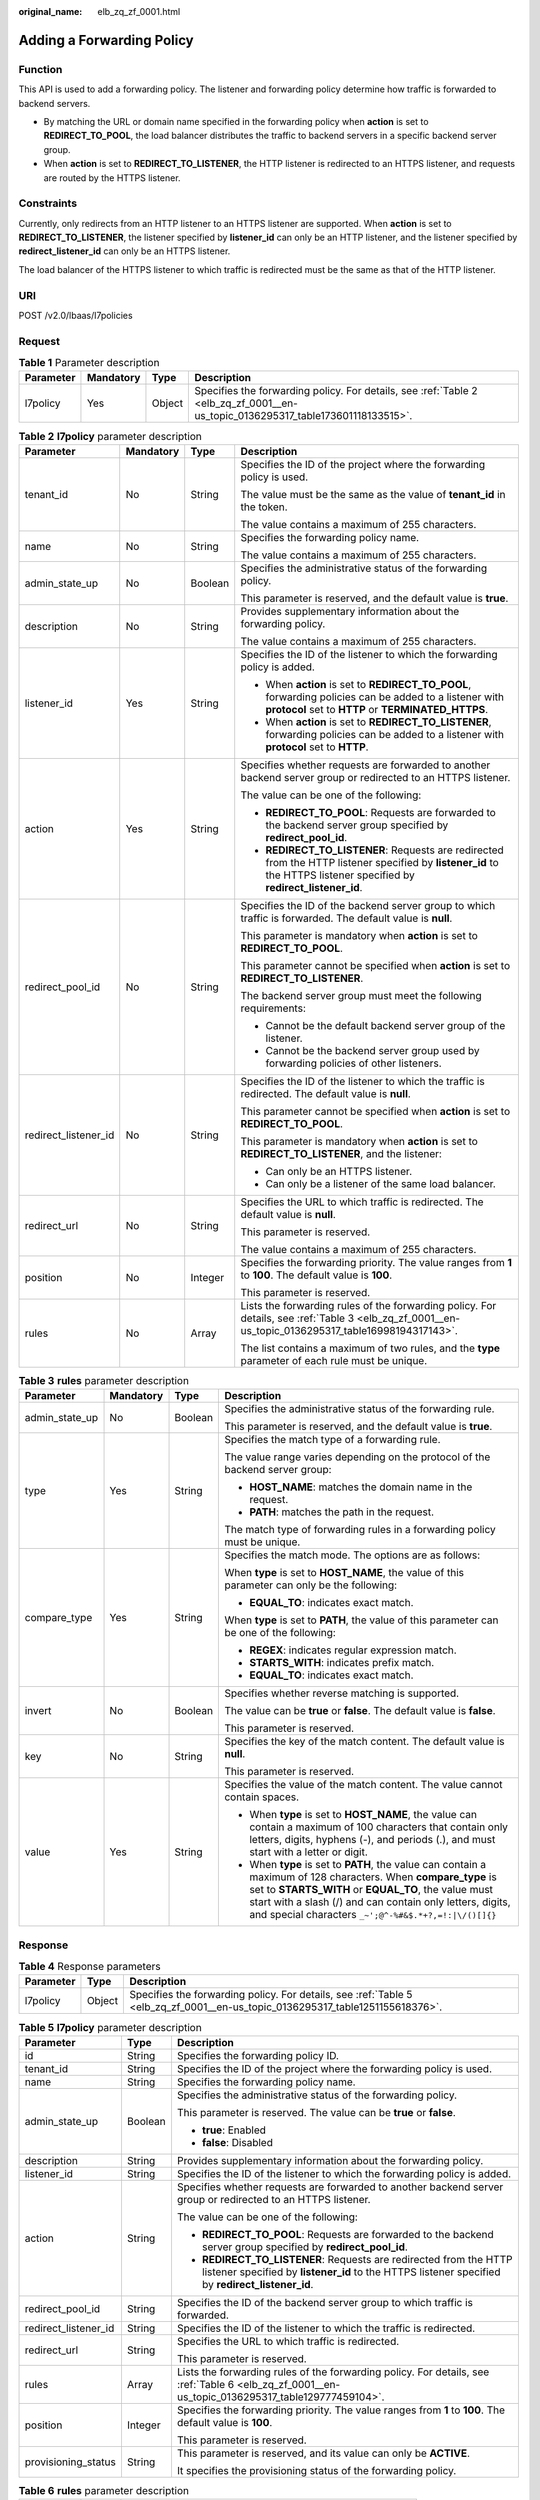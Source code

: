 :original_name: elb_zq_zf_0001.html

.. _elb_zq_zf_0001:

Adding a Forwarding Policy
==========================

Function
--------

This API is used to add a forwarding policy. The listener and forwarding policy determine how traffic is forwarded to backend servers.

-  By matching the URL or domain name specified in the forwarding policy when **action** is set to **REDIRECT_TO_POOL**, the load balancer distributes the traffic to backend servers in a specific backend server group.
-  When **action** is set to **REDIRECT_TO_LISTENER**, the HTTP listener is redirected to an HTTPS listener, and requests are routed by the HTTPS listener.

Constraints
-----------

Currently, only redirects from an HTTP listener to an HTTPS listener are supported. When **action** is set to **REDIRECT_TO_LISTENER**, the listener specified by **listener_id** can only be an HTTP listener, and the listener specified by **redirect_listener_id** can only be an HTTPS listener.

The load balancer of the HTTPS listener to which traffic is redirected must be the same as that of the HTTP listener.

URI
---

POST /v2.0/lbaas/l7policies

Request
-------

.. table:: **Table 1** Parameter description

   +-----------+-----------+--------+---------------------------------------------------------------------------------------------------------------------------------+
   | Parameter | Mandatory | Type   | Description                                                                                                                     |
   +===========+===========+========+=================================================================================================================================+
   | l7policy  | Yes       | Object | Specifies the forwarding policy. For details, see :ref:`Table 2 <elb_zq_zf_0001__en-us_topic_0136295317_table173601118133515>`. |
   +-----------+-----------+--------+---------------------------------------------------------------------------------------------------------------------------------+

.. _elb_zq_zf_0001__en-us_topic_0136295317_table173601118133515:

.. table:: **Table 2** **l7policy** parameter description

   +----------------------+-----------------+-----------------+-----------------------------------------------------------------------------------------------------------------------------------------------------------------------+
   | Parameter            | Mandatory       | Type            | Description                                                                                                                                                           |
   +======================+=================+=================+=======================================================================================================================================================================+
   | tenant_id            | No              | String          | Specifies the ID of the project where the forwarding policy is used.                                                                                                  |
   |                      |                 |                 |                                                                                                                                                                       |
   |                      |                 |                 | The value must be the same as the value of **tenant_id** in the token.                                                                                                |
   |                      |                 |                 |                                                                                                                                                                       |
   |                      |                 |                 | The value contains a maximum of 255 characters.                                                                                                                       |
   +----------------------+-----------------+-----------------+-----------------------------------------------------------------------------------------------------------------------------------------------------------------------+
   | name                 | No              | String          | Specifies the forwarding policy name.                                                                                                                                 |
   |                      |                 |                 |                                                                                                                                                                       |
   |                      |                 |                 | The value contains a maximum of 255 characters.                                                                                                                       |
   +----------------------+-----------------+-----------------+-----------------------------------------------------------------------------------------------------------------------------------------------------------------------+
   | admin_state_up       | No              | Boolean         | Specifies the administrative status of the forwarding policy.                                                                                                         |
   |                      |                 |                 |                                                                                                                                                                       |
   |                      |                 |                 | This parameter is reserved, and the default value is **true**.                                                                                                        |
   +----------------------+-----------------+-----------------+-----------------------------------------------------------------------------------------------------------------------------------------------------------------------+
   | description          | No              | String          | Provides supplementary information about the forwarding policy.                                                                                                       |
   |                      |                 |                 |                                                                                                                                                                       |
   |                      |                 |                 | The value contains a maximum of 255 characters.                                                                                                                       |
   +----------------------+-----------------+-----------------+-----------------------------------------------------------------------------------------------------------------------------------------------------------------------+
   | listener_id          | Yes             | String          | Specifies the ID of the listener to which the forwarding policy is added.                                                                                             |
   |                      |                 |                 |                                                                                                                                                                       |
   |                      |                 |                 | -  When **action** is set to **REDIRECT_TO_POOL**, forwarding policies can be added to a listener with **protocol** set to **HTTP** or **TERMINATED_HTTPS**.          |
   |                      |                 |                 | -  When **action** is set to **REDIRECT_TO_LISTENER**, forwarding policies can be added to a listener with **protocol** set to **HTTP**.                              |
   +----------------------+-----------------+-----------------+-----------------------------------------------------------------------------------------------------------------------------------------------------------------------+
   | action               | Yes             | String          | Specifies whether requests are forwarded to another backend server group or redirected to an HTTPS listener.                                                          |
   |                      |                 |                 |                                                                                                                                                                       |
   |                      |                 |                 | The value can be one of the following:                                                                                                                                |
   |                      |                 |                 |                                                                                                                                                                       |
   |                      |                 |                 | -  **REDIRECT_TO_POOL**: Requests are forwarded to the backend server group specified by **redirect_pool_id**.                                                        |
   |                      |                 |                 | -  **REDIRECT_TO_LISTENER**: Requests are redirected from the HTTP listener specified by **listener_id** to the HTTPS listener specified by **redirect_listener_id**. |
   +----------------------+-----------------+-----------------+-----------------------------------------------------------------------------------------------------------------------------------------------------------------------+
   | redirect_pool_id     | No              | String          | Specifies the ID of the backend server group to which traffic is forwarded. The default value is **null**.                                                            |
   |                      |                 |                 |                                                                                                                                                                       |
   |                      |                 |                 | This parameter is mandatory when **action** is set to **REDIRECT_TO_POOL**.                                                                                           |
   |                      |                 |                 |                                                                                                                                                                       |
   |                      |                 |                 | This parameter cannot be specified when **action** is set to **REDIRECT_TO_LISTENER**.                                                                                |
   |                      |                 |                 |                                                                                                                                                                       |
   |                      |                 |                 | The backend server group must meet the following requirements:                                                                                                        |
   |                      |                 |                 |                                                                                                                                                                       |
   |                      |                 |                 | -  Cannot be the default backend server group of the listener.                                                                                                        |
   |                      |                 |                 | -  Cannot be the backend server group used by forwarding policies of other listeners.                                                                                 |
   +----------------------+-----------------+-----------------+-----------------------------------------------------------------------------------------------------------------------------------------------------------------------+
   | redirect_listener_id | No              | String          | Specifies the ID of the listener to which the traffic is redirected. The default value is **null**.                                                                   |
   |                      |                 |                 |                                                                                                                                                                       |
   |                      |                 |                 | This parameter cannot be specified when **action** is set to **REDIRECT_TO_POOL**.                                                                                    |
   |                      |                 |                 |                                                                                                                                                                       |
   |                      |                 |                 | This parameter is mandatory when **action** is set to **REDIRECT_TO_LISTENER**, and the listener:                                                                     |
   |                      |                 |                 |                                                                                                                                                                       |
   |                      |                 |                 | -  Can only be an HTTPS listener.                                                                                                                                     |
   |                      |                 |                 | -  Can only be a listener of the same load balancer.                                                                                                                  |
   +----------------------+-----------------+-----------------+-----------------------------------------------------------------------------------------------------------------------------------------------------------------------+
   | redirect_url         | No              | String          | Specifies the URL to which traffic is redirected. The default value is **null**.                                                                                      |
   |                      |                 |                 |                                                                                                                                                                       |
   |                      |                 |                 | This parameter is reserved.                                                                                                                                           |
   |                      |                 |                 |                                                                                                                                                                       |
   |                      |                 |                 | The value contains a maximum of 255 characters.                                                                                                                       |
   +----------------------+-----------------+-----------------+-----------------------------------------------------------------------------------------------------------------------------------------------------------------------+
   | position             | No              | Integer         | Specifies the forwarding priority. The value ranges from **1** to **100**. The default value is **100**.                                                              |
   |                      |                 |                 |                                                                                                                                                                       |
   |                      |                 |                 | This parameter is reserved.                                                                                                                                           |
   +----------------------+-----------------+-----------------+-----------------------------------------------------------------------------------------------------------------------------------------------------------------------+
   | rules                | No              | Array           | Lists the forwarding rules of the forwarding policy. For details, see :ref:`Table 3 <elb_zq_zf_0001__en-us_topic_0136295317_table16998194317143>`.                    |
   |                      |                 |                 |                                                                                                                                                                       |
   |                      |                 |                 | The list contains a maximum of two rules, and the **type** parameter of each rule must be unique.                                                                     |
   +----------------------+-----------------+-----------------+-----------------------------------------------------------------------------------------------------------------------------------------------------------------------+

.. _elb_zq_zf_0001__en-us_topic_0136295317_table16998194317143:

.. table:: **Table 3** **rules** parameter description

   +-----------------+-----------------+-----------------+----------------------------------------------------------------------------------------------------------------------------------------------------------------------------------------------------------------------------------------------------------------------------------------------+
   | Parameter       | Mandatory       | Type            | Description                                                                                                                                                                                                                                                                                  |
   +=================+=================+=================+==============================================================================================================================================================================================================================================================================================+
   | admin_state_up  | No              | Boolean         | Specifies the administrative status of the forwarding rule.                                                                                                                                                                                                                                  |
   |                 |                 |                 |                                                                                                                                                                                                                                                                                              |
   |                 |                 |                 | This parameter is reserved, and the default value is **true**.                                                                                                                                                                                                                               |
   +-----------------+-----------------+-----------------+----------------------------------------------------------------------------------------------------------------------------------------------------------------------------------------------------------------------------------------------------------------------------------------------+
   | type            | Yes             | String          | Specifies the match type of a forwarding rule.                                                                                                                                                                                                                                               |
   |                 |                 |                 |                                                                                                                                                                                                                                                                                              |
   |                 |                 |                 | The value range varies depending on the protocol of the backend server group:                                                                                                                                                                                                                |
   |                 |                 |                 |                                                                                                                                                                                                                                                                                              |
   |                 |                 |                 | -  **HOST_NAME**: matches the domain name in the request.                                                                                                                                                                                                                                    |
   |                 |                 |                 | -  **PATH**: matches the path in the request.                                                                                                                                                                                                                                                |
   |                 |                 |                 |                                                                                                                                                                                                                                                                                              |
   |                 |                 |                 | The match type of forwarding rules in a forwarding policy must be unique.                                                                                                                                                                                                                    |
   +-----------------+-----------------+-----------------+----------------------------------------------------------------------------------------------------------------------------------------------------------------------------------------------------------------------------------------------------------------------------------------------+
   | compare_type    | Yes             | String          | Specifies the match mode. The options are as follows:                                                                                                                                                                                                                                        |
   |                 |                 |                 |                                                                                                                                                                                                                                                                                              |
   |                 |                 |                 | When **type** is set to **HOST_NAME**, the value of this parameter can only be the following:                                                                                                                                                                                                |
   |                 |                 |                 |                                                                                                                                                                                                                                                                                              |
   |                 |                 |                 | -  **EQUAL_TO**: indicates exact match.                                                                                                                                                                                                                                                      |
   |                 |                 |                 |                                                                                                                                                                                                                                                                                              |
   |                 |                 |                 | When **type** is set to **PATH**, the value of this parameter can be one of the following:                                                                                                                                                                                                   |
   |                 |                 |                 |                                                                                                                                                                                                                                                                                              |
   |                 |                 |                 | -  **REGEX**: indicates regular expression match.                                                                                                                                                                                                                                            |
   |                 |                 |                 | -  **STARTS_WITH**: indicates prefix match.                                                                                                                                                                                                                                                  |
   |                 |                 |                 | -  **EQUAL_TO**: indicates exact match.                                                                                                                                                                                                                                                      |
   +-----------------+-----------------+-----------------+----------------------------------------------------------------------------------------------------------------------------------------------------------------------------------------------------------------------------------------------------------------------------------------------+
   | invert          | No              | Boolean         | Specifies whether reverse matching is supported.                                                                                                                                                                                                                                             |
   |                 |                 |                 |                                                                                                                                                                                                                                                                                              |
   |                 |                 |                 | The value can be **true** or **false**. The default value is **false**.                                                                                                                                                                                                                      |
   |                 |                 |                 |                                                                                                                                                                                                                                                                                              |
   |                 |                 |                 | This parameter is reserved.                                                                                                                                                                                                                                                                  |
   +-----------------+-----------------+-----------------+----------------------------------------------------------------------------------------------------------------------------------------------------------------------------------------------------------------------------------------------------------------------------------------------+
   | key             | No              | String          | Specifies the key of the match content. The default value is **null**.                                                                                                                                                                                                                       |
   |                 |                 |                 |                                                                                                                                                                                                                                                                                              |
   |                 |                 |                 | This parameter is reserved.                                                                                                                                                                                                                                                                  |
   +-----------------+-----------------+-----------------+----------------------------------------------------------------------------------------------------------------------------------------------------------------------------------------------------------------------------------------------------------------------------------------------+
   | value           | Yes             | String          | Specifies the value of the match content. The value cannot contain spaces.                                                                                                                                                                                                                   |
   |                 |                 |                 |                                                                                                                                                                                                                                                                                              |
   |                 |                 |                 | -  When **type** is set to **HOST_NAME**, the value can contain a maximum of 100 characters that contain only letters, digits, hyphens (-), and periods (.), and must start with a letter or digit.                                                                                          |
   |                 |                 |                 | -  When **type** is set to **PATH**, the value can contain a maximum of 128 characters. When **compare_type** is set to **STARTS_WITH** or **EQUAL_TO**, the value must start with a slash (/) and can contain only letters, digits, and special characters ``_~';@^-%#&$.*+?,=!:|\/()[]{}`` |
   +-----------------+-----------------+-----------------+----------------------------------------------------------------------------------------------------------------------------------------------------------------------------------------------------------------------------------------------------------------------------------------------+

Response
--------

.. table:: **Table 4** Response parameters

   +-----------+--------+-------------------------------------------------------------------------------------------------------------------------------+
   | Parameter | Type   | Description                                                                                                                   |
   +===========+========+===============================================================================================================================+
   | l7policy  | Object | Specifies the forwarding policy. For details, see :ref:`Table 5 <elb_zq_zf_0001__en-us_topic_0136295317_table1251155618376>`. |
   +-----------+--------+-------------------------------------------------------------------------------------------------------------------------------+

.. _elb_zq_zf_0001__en-us_topic_0136295317_table1251155618376:

.. table:: **Table 5** **l7policy** parameter description

   +-----------------------+-----------------------+-----------------------------------------------------------------------------------------------------------------------------------------------------------------------+
   | Parameter             | Type                  | Description                                                                                                                                                           |
   +=======================+=======================+=======================================================================================================================================================================+
   | id                    | String                | Specifies the forwarding policy ID.                                                                                                                                   |
   +-----------------------+-----------------------+-----------------------------------------------------------------------------------------------------------------------------------------------------------------------+
   | tenant_id             | String                | Specifies the ID of the project where the forwarding policy is used.                                                                                                  |
   +-----------------------+-----------------------+-----------------------------------------------------------------------------------------------------------------------------------------------------------------------+
   | name                  | String                | Specifies the forwarding policy name.                                                                                                                                 |
   +-----------------------+-----------------------+-----------------------------------------------------------------------------------------------------------------------------------------------------------------------+
   | admin_state_up        | Boolean               | Specifies the administrative status of the forwarding policy.                                                                                                         |
   |                       |                       |                                                                                                                                                                       |
   |                       |                       | This parameter is reserved. The value can be **true** or **false**.                                                                                                   |
   |                       |                       |                                                                                                                                                                       |
   |                       |                       | -  **true**: Enabled                                                                                                                                                  |
   |                       |                       | -  **false**: Disabled                                                                                                                                                |
   +-----------------------+-----------------------+-----------------------------------------------------------------------------------------------------------------------------------------------------------------------+
   | description           | String                | Provides supplementary information about the forwarding policy.                                                                                                       |
   +-----------------------+-----------------------+-----------------------------------------------------------------------------------------------------------------------------------------------------------------------+
   | listener_id           | String                | Specifies the ID of the listener to which the forwarding policy is added.                                                                                             |
   +-----------------------+-----------------------+-----------------------------------------------------------------------------------------------------------------------------------------------------------------------+
   | action                | String                | Specifies whether requests are forwarded to another backend server group or redirected to an HTTPS listener.                                                          |
   |                       |                       |                                                                                                                                                                       |
   |                       |                       | The value can be one of the following:                                                                                                                                |
   |                       |                       |                                                                                                                                                                       |
   |                       |                       | -  **REDIRECT_TO_POOL**: Requests are forwarded to the backend server group specified by **redirect_pool_id**.                                                        |
   |                       |                       | -  **REDIRECT_TO_LISTENER**: Requests are redirected from the HTTP listener specified by **listener_id** to the HTTPS listener specified by **redirect_listener_id**. |
   +-----------------------+-----------------------+-----------------------------------------------------------------------------------------------------------------------------------------------------------------------+
   | redirect_pool_id      | String                | Specifies the ID of the backend server group to which traffic is forwarded.                                                                                           |
   +-----------------------+-----------------------+-----------------------------------------------------------------------------------------------------------------------------------------------------------------------+
   | redirect_listener_id  | String                | Specifies the ID of the listener to which the traffic is redirected.                                                                                                  |
   +-----------------------+-----------------------+-----------------------------------------------------------------------------------------------------------------------------------------------------------------------+
   | redirect_url          | String                | Specifies the URL to which traffic is redirected.                                                                                                                     |
   |                       |                       |                                                                                                                                                                       |
   |                       |                       | This parameter is reserved.                                                                                                                                           |
   +-----------------------+-----------------------+-----------------------------------------------------------------------------------------------------------------------------------------------------------------------+
   | rules                 | Array                 | Lists the forwarding rules of the forwarding policy. For details, see :ref:`Table 6 <elb_zq_zf_0001__en-us_topic_0136295317_table129777459104>`.                      |
   +-----------------------+-----------------------+-----------------------------------------------------------------------------------------------------------------------------------------------------------------------+
   | position              | Integer               | Specifies the forwarding priority. The value ranges from **1** to **100**. The default value is **100**.                                                              |
   |                       |                       |                                                                                                                                                                       |
   |                       |                       | This parameter is reserved.                                                                                                                                           |
   +-----------------------+-----------------------+-----------------------------------------------------------------------------------------------------------------------------------------------------------------------+
   | provisioning_status   | String                | This parameter is reserved, and its value can only be **ACTIVE**.                                                                                                     |
   |                       |                       |                                                                                                                                                                       |
   |                       |                       | It specifies the provisioning status of the forwarding policy.                                                                                                        |
   +-----------------------+-----------------------+-----------------------------------------------------------------------------------------------------------------------------------------------------------------------+

.. _elb_zq_zf_0001__en-us_topic_0136295317_table129777459104:

.. table:: **Table 6** **rules** parameter description

   +-----------+--------+-----------------------------------------------------------------+
   | Parameter | Type   | Description                                                     |
   +===========+========+=================================================================+
   | id        | String | Lists the IDs of the forwarding rules in the forwarding policy. |
   +-----------+--------+-----------------------------------------------------------------+

Example Request
---------------

-  Example request 1: Adding a forwarding policy

   .. code-block:: text

      POST https://{Endpoint}/v2.0/lbaas/l7policies

      {
          "l7policy": {
              "name": "niubiao_yaqing_api-2",
              "listener_id": "3e24a3ca-11e5-4aa3-abd4-61ba0a8a18f1",
              "action": "REDIRECT_TO_POOL",
              "redirect_pool_id": "6460f13a-76de-43c7-b776-4fefc06a676e",
              "rules": [
                  {
                      "type": "PATH",
                      "compare_type": "EQUAL_TO",
                      "value": "/test"
                  },
                  {
                      "type": "HOST_NAME",
                      "compare_type": "EQUAL_TO",
                      "value": "www.test.com"
                  }
              ]
          }
      }

-  Example request 2: Creating a redirect

   .. code-block:: text

      POST https://{Endpoint}/v2.0/lbaas/l7policies

      {
          "l7policy": {
              "action": "REDIRECT_TO_LISTENER",
              "listener_id": "4ef8553e-9ef7-4859-a42d-919feaf89d60",
              "redirect_listener_id": "3ee10199-a7b4-4784-93cd-857afe9d0890",
              "name": "redirect-test"
          }
      }

Example Response
----------------

-  Example response 1

   .. code-block::

      {
          "l7policy": {
              "redirect_pool_id": "6460f13a-76de-43c7-b776-4fefc06a676e",
              "description": "",
              "admin_state_up": true,
              "rules": [
                  {
                      "id": "742600d9-2a14-4808-af69-336883dbb590"
                  },
                  {
                      "id": "3251ed77-0d52-412b-9310-733636bb3fbf"
                  }
              ],
              "tenant_id": "573d73c9f90e48d0bddfa0eb202b25c2",
              "listener_id": "3e24a3ca-11e5-4aa3-abd4-61ba0a8a18f1",
              "redirect_url": null,
              "redirect_listener_id": null,
              "action": "REDIRECT_TO_POOL",
              "position": 100,
              "provisioning_status": "ACTIVE",

              "id": "65d6e115-f179-4bcd-9bbb-1484e5f8ee81",
              "name": "niubiao_yaqing-_api-2"
          }
      }

-  Example response 2

   .. code-block::

      {
          "l7policy": {
              "redirect_pool_id": null,
              "description": "",
              "admin_state_up": true,
              "rules": [ ],
              "tenant_id": "573d73c9f90e48d0bddfa0eb202b25c2",
              "listener_id": "4ef8553e-9ef7-4859-a42d-919feaf89d60",
              "redirect_url": null,
              "redirect_listener_id": "3ee10199-a7b4-4784-93cd-857afe9d0890",
              "action": "REDIRECT_TO_LISTENER",
              "position": 100,
              "provisioning_status": "ACTIVE",
              "id": "bc4e4338-480f-4a98-8245-5bb1964f0e1d",
              "name": "redirect-test"
          }
      }

Status Code
-----------

For details, see :ref:`HTTP Status Codes of Shared Load Balancers <elb_gc_0002>`.
